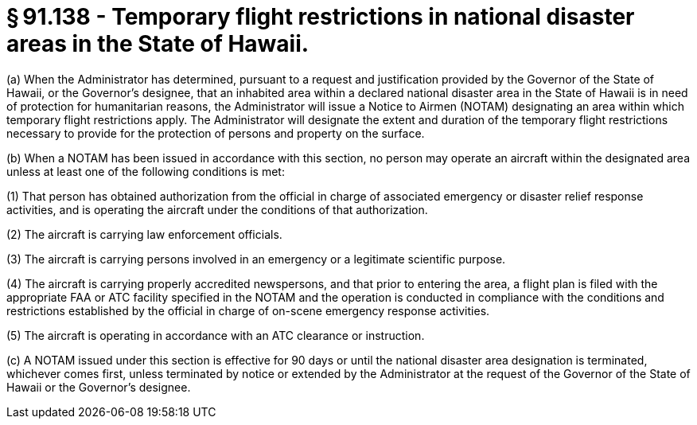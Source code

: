 # § 91.138 - Temporary flight restrictions in national disaster areas in the State of Hawaii.

(a) When the Administrator has determined, pursuant to a request and justification provided by the Governor of the State of Hawaii, or the Governor's designee, that an inhabited area within a declared national disaster area in the State of Hawaii is in need of protection for humanitarian reasons, the Administrator will issue a Notice to Airmen (NOTAM) designating an area within which temporary flight restrictions apply. The Administrator will designate the extent and duration of the temporary flight restrictions necessary to provide for the protection of persons and property on the surface.

(b) When a NOTAM has been issued in accordance with this section, no person may operate an aircraft within the designated area unless at least one of the following conditions is met:

(1) That person has obtained authorization from the official in charge of associated emergency or disaster relief response activities, and is operating the aircraft under the conditions of that authorization.

(2) The aircraft is carrying law enforcement officials.

(3) The aircraft is carrying persons involved in an emergency or a legitimate scientific purpose.

(4) The aircraft is carrying properly accredited newspersons, and that prior to entering the area, a flight plan is filed with the appropriate FAA or ATC facility specified in the NOTAM and the operation is conducted in compliance with the conditions and restrictions established by the official in charge of on-scene emergency response activities.

(5) The aircraft is operating in accordance with an ATC clearance or instruction.

(c) A NOTAM issued under this section is effective for 90 days or until the national disaster area designation is terminated, whichever comes first, unless terminated by notice or extended by the Administrator at the request of the Governor of the State of Hawaii or the Governor's designee.

